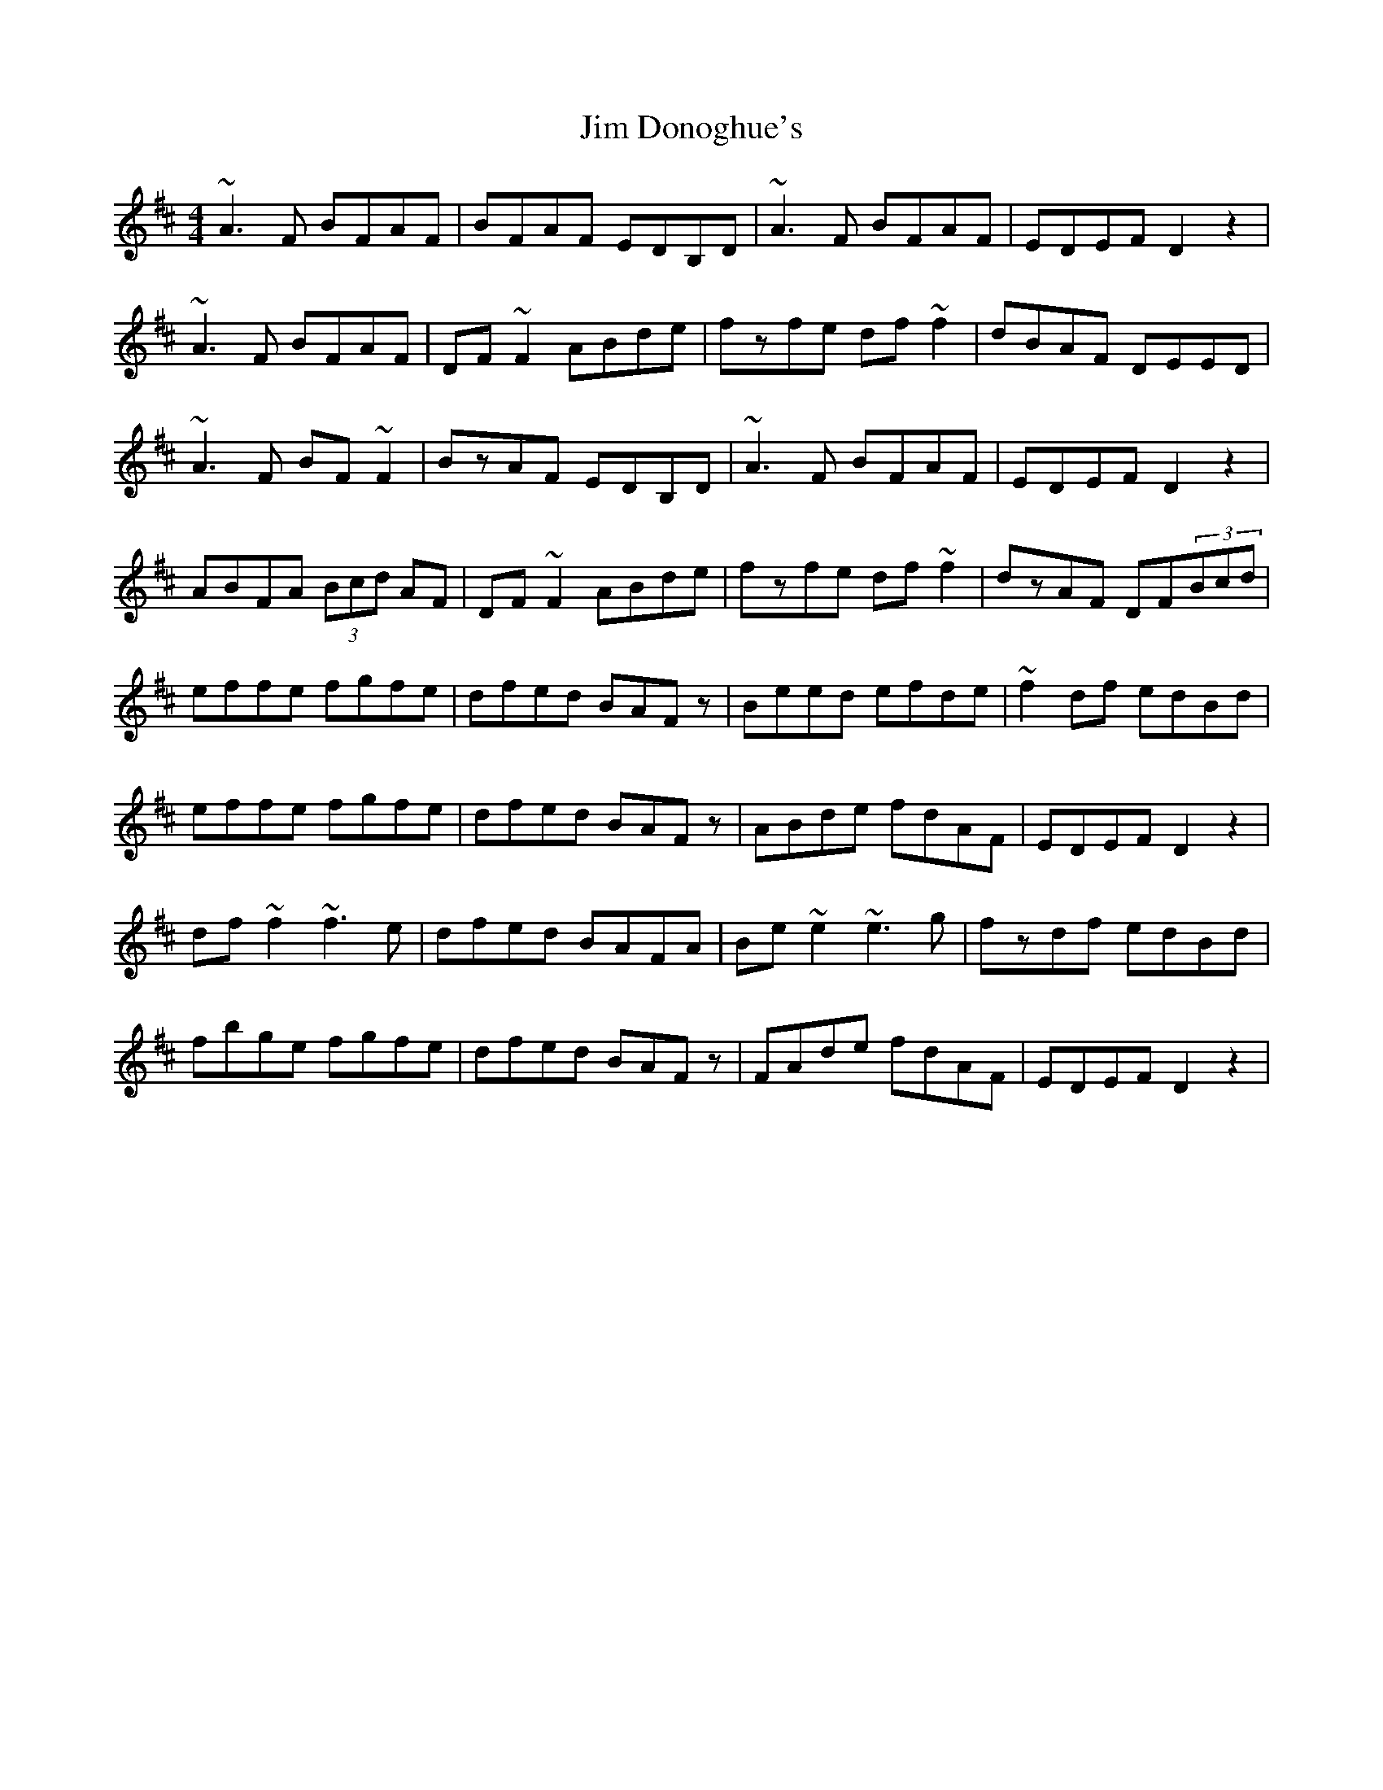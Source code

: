 X: 19976
T: Jim Donoghue's
R: reel
M: 4/4
K: Dmajor
~A3F BFAF|BFAF EDB,D|~A3F BFAF|EDEF D2z2|
~A3F BFAF|DF~F2 ABde|fzfe df~f2|dBAF DEED|
~A3F BF~F2|BzAF EDB,D|~A3F BFAF|EDEF D2z2|
ABFA (3Bcd AF|DF~F2 ABde|fzfe df~f2|dzAF DF(3Bcd|
effe fgfe|dfed BAFz|Beed efde|~f2df edBd|
effe fgfe|dfed BAFz|ABde fdAF|EDEF D2z2|
df~f2 ~f3e|dfed BAFA|Be~e2 ~e3g|fzdf edBd|
fbge fgfe|dfed BAFz|FAde fdAF|EDEF D2z2|

